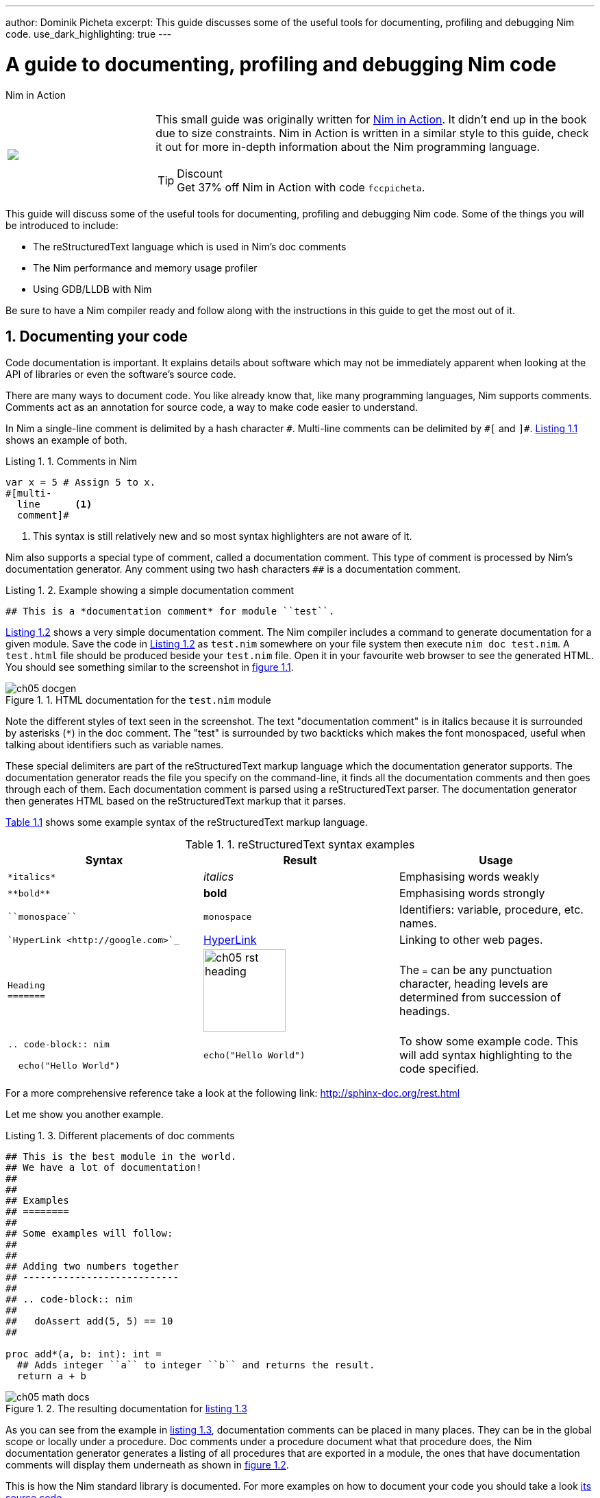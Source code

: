 ---
author: Dominik Picheta
excerpt: This guide discusses some of the useful tools for documenting, profiling and debugging Nim code.
use_dark_highlighting: true
---

= A guide to documenting, profiling and debugging Nim code
:figure-caption: Figure 1.
:listing-caption: Listing 1.
:table-caption: Table 1.
:numbered:
:toc: left


.Nim in Action
****
+++
<table class="hackytable">
  <tr>
  <td width="200px">
  <img src="https://nim-lang.org/assets/img/nim_in_action_cover.jpg"/>
  </td>
  <td style="padding-left: 10pt;">
+++
This small guide was originally written for
https://book.picheta.me[Nim in Action]. It didn't end up in the book
due to size constraints. Nim in Action is written in a similar
style to this guide, check it out for more in-depth information about the
Nim programming language.

.Discount
TIP: Get 37% off Nim in Action with code `fccpicheta`.
+++
</td>
</tr>
</table>
+++
****



This guide will discuss some of the useful tools for documenting, profiling
and debugging Nim code. Some of the things you will be introduced to include:

* The reStructuredText language which is used in Nim's doc comments
* The Nim performance and memory usage profiler
* Using GDB/LLDB with Nim

Be sure to have a Nim compiler ready and follow along with the instructions
in this guide to get the most out of it.

== Documenting your code

Code documentation is important. It explains details about software which
may not be immediately apparent when looking at the API of libraries or even
the software's source code.

There are many ways to document code. You like already know that,
like many programming languages, Nim supports comments. Comments act as
an annotation for source code, a way to make code easier to understand.

In Nim a single-line comment is delimited by a hash character `&#35;`.
Multi-line comments can be delimited by `&#35;[` and `]&#35;`.
<<list_1_1,Listing 1.1>> shows an example of both.

[[list_1_1]]
.Comments in Nim
```nim
var x = 5 # Assign 5 to x.
#[multi-
  line      <1>
  comment]#
```
<1> This syntax is still relatively new and so most syntax highlighters
    are not aware of it.

Nim also supports a special type of comment, called a documentation comment.
This type of comment is processed by Nim's documentation generator. Any comment
using two hash characters `&#35;&#35;` is a documentation comment.

[[list_1_2]]
.Example showing a simple documentation comment
```nim
## This is a *documentation comment* for module ``test``.
```

<<list_1_2,Listing 1.2>> shows a very simple documentation comment.
The Nim compiler
includes a command to generate documentation for a given module. Save the code
in <<list_1_2,Listing 1.2>> as `test.nim` somewhere on your file system then
execute `nim doc test.nim`. A `test.html` file should be produced beside
your `test.nim` file. Open it in your favourite web browser to see the
generated HTML. You should see something similar to the screenshot in
<<fig_1_1,figure 1.1>>.

[[fig_1_1]]
.HTML documentation for the `test.nim` module
image::ch05_docgen.png[]

Note the different styles of text seen in the screenshot. The text
"documentation comment" is in italics because it is surrounded by asterisks
(`*`) in the doc comment. The "test" is surrounded by two backticks which makes
the font monospaced, useful when talking about identifiers such as variable
names.

These special delimiters are part of the reStructuredText markup language
which the documentation generator supports.
The documentation generator reads the file you specify on the command-line,
it finds all the documentation comments and then goes through each of them.
Each documentation comment is parsed using a
reStructuredText parser. The documentation generator then generates HTML
based on the reStructuredText markup that it parses.

<<table_1_1,Table 1.1>> shows some example syntax of the reStructuredText
markup language.

[[table_1_1]]
.reStructuredText syntax examples
[options="header"]
|===

| Syntax | Result | Usage

| `\*italics*` | _italics_ | Emphasising words weakly

| `\\**bold**` | *bold* | Emphasising words strongly

| `\``monospace``` | `monospace` | Identifiers: variable, procedure, etc. names.

| ``HyperLink <\http://google.com>`_` | http://google.com[HyperLink] | Linking to other web pages.

a|
``
Heading +
======= +
``

a|
image:ch05_rst_heading.png[,120]

| The `=` can be any punctuation character, heading levels are determined from
succession of headings.

|
`.. code-block:: nim` +

+++
<pre>
  echo("Hello World")
</pre>
+++

a|
``
echo("Hello World")
``

| To show some example code. This will add syntax highlighting to the code
specified.

|===

For a more comprehensive reference take a look at the following link:
http://sphinx-doc.org/rest.html

Let me show you another example.

[[list_1_3]]
.Different placements of doc comments
```nim
## This is the best module in the world.
## We have a lot of documentation!
##
##
## Examples
## ========
##
## Some examples will follow:
##
##
## Adding two numbers together
## ---------------------------
##
## .. code-block:: nim
##
##   doAssert add(5, 5) == 10
##

proc add*(a, b: int): int =
  ## Adds integer ``a`` to integer ``b`` and returns the result.
  return a + b
```

[[fig_1_2]]
.The resulting documentation for <<list_1_3,listing 1.3>>
image::ch05_math_docs.png[]

As you can see from the example in <<list_1_3,listing 1.3>>,
documentation comments
can be placed in many places. They can be in the global scope or locally under
a procedure. Doc comments under a procedure document what that procedure does,
the Nim documentation generator generates a listing of all procedures that
are exported in a module, the ones that have documentation comments will display
them underneath as shown in <<fig_1_2,figure 1.2>>.

This is how the Nim standard library is documented. For more examples on how
to document your code you should take a look
https://github.com/nim-lang/Nim/tree/devel/lib/pure[its source code].

== Profiling your code

Profiling an application is the act of analysing it at runtime to determine
what it spends its time doing. For example, in which procedures it spends
most of its time, or how many times each procedure is called.
These measurements help to find areas of code which need optimisation.
Occasionally they can also help you find bugs in your application.

There is a large amount of profilers available for the Nim programming language.
This may come as a surprise because Nim is a relatively new
language. The fact is that most of these profilers have not been created
specifically for Nim but for C. C profilers support
Nim applications because Nim compiles to C. There are only a few
things that you need to know to take advantage of such profilers.

There is one profiler that is actually included with the Nim compiler, it is
so far the only profiler designed for profiling Nim applications. Let's take
a look at it before moving to the C profilers.

=== Profiling with nimprof

The Embedded Stack Trace Profiler (ESTP), or sometimes just called NimProf, is
a Nim profiler included with the standard Nim distribution. To activate this
profiler you only need to follow the following steps:

1. Import the `nimprof` module in your program's main Nim module (the one you
will be compiling),
2. Compile your program with the `--profiler:on` and `stacktrace:on` flags.
3. Run your program as usual.

.Application speed
NOTE: As a result of the profiling your application will run slower, this is
      because the profiler needs to analyse your application's execution at
      runtime which has an obvious overhead.

Consider the following code listing.

[[listing_1_4]]
.A simple profiler example
```nim
import nimprof <1>
import strutils <2>

proc ab() =
  echo("Found letter")

proc num() =
  echo("Found number")

proc diff() =
  echo("Found something else")

proc analyse(x: string) =
  var i = 0
  while i < x.len:
    case x[i] <3>
    of Letters: ab()
    of {'0' .. '9'}: num()
    else: diff()
    i.inc

for i in 0 .. 10000: <4>
  analyse("uyguhijkmnbdv44354gasuygiuiolknchyqudsayd12635uha")
```
<1> The `nimprof` module is essential in order for the profiler to work.
<2> The `strutils` module defines the `Letters` set.
<3> Each character in the string `x` is iterated over, if a character is a
    letter then `ab` is called, if it's a number then `num` is called, and
    if it's something else then `diff` is called.
<4> We perform the analysis 10 thousand times in order to let the profiler
    measure reliably.

Save it as `main.nim`, then compile it by executing
`nim c --profiler:on --stacktrace:on main.nim`. The example should compile
successfully. You may then run it. After the program has finished executing
you should see a message similar to "writing profile_results.txt..." appear
in your terminal window.
The `main` program should create a `profile_results.txt` file in your current
working directory. The file's contents should be similar to those in
<<listing_1_5,listing 1.5>>.

[[listing_1_5]]
.The profiling results
```
total executions of each stack trace:
Entry: 1/4 Calls: 89/195 = 45.64% [sum: 89; 89/195 = 45.64%]
  analyse 192/195 = 98.46%
  main 195/195 = 100.00%
Entry: 2/4 Calls: 83/195 = 42.56% [sum: 172; 172/195 = 88.21%]
  ab 83/195 = 42.56%
  analyse 192/195 = 98.46%
  main 195/195 = 100.00%
Entry: 3/4 Calls: 20/195 = 10.26% [sum: 192; 192/195 = 98.46%]
  num 20/195 = 10.26%
  analyse 192/195 = 98.46%
  main 195/195 = 100.00%
Entry: 4/4 Calls: 3/195 = 1.54% [sum: 195; 195/195 = 100.00%]
  main 195/195 = 100.00%
```

While the application is running the profiler takes multiple snapshots of the
line of code that is currently being executed. It notes the stack trace which
tells it how the application ended up executing that piece of code. The most
common code paths are then reported in `profile_results.txt`.

In the report shown in <<listing_1_5,listing 1.5>>,
the profiler has made 195 snapshots.
It found that the line of code being executed was inside the `analyse`
procedure in 45.64% of those snapshots. In 42.56% of those snapshots it was
in the `ab` procedure, this makes sense because the string passed to
`analyse` is mostly made up of letters. Numbers are less popular and so
the execution of the `num` procedure only makes up 10.26% of those snapshots.
The profiler did not pick up any calls to the `diff` procedure because there
are no other characters in the `x` string. Try adding some punctuation to
the string passed to the `analyse` procedure and you will find that the
profiler results then show the `diff` procedure.

It is easy to determine where the bulk of the processing takes place in
<<listing_1_4,listing 1.4>> without the use of a profiler.
But for more complex modules
and applications the Nim profiler is great for determining which
procedures are most used.

.Memory usage
TIP: The Nim profiler can also be used for measuring memory usage, simply
     compile your application with the `--profiler:off`, `--stackTrace:on`,
     and `-d:memProfiler` flags.

=== Profiling with Valgrind

Unfortunately in some cases profilers are not cross-platform. Valgrind is
one of those cases, if you are a Windows user
then I'm afraid you will not be able to use it.

Valgrind is not just a profiler, it is primarily a tool for memory debugging
and memory leak detection. The profiler component is called Callgrind and it
analyses procedures that your application calls and what those procedures then
call and so on. An application called KCacheGrind can visualise output from
Callgrind.

.Installing Valgrind
NOTE: To follow along with the examples here you will need to install the
      Valgrind tool together with KCacheGrind. There is a chance these tools
      are already installed on your operating system if you are using Linux.
      On Mac OS X you can easily install them using Homebrew, just execute
      `brew install valgrind QCacheGrind`.

Let's try Valgrind on the example application in <<listing_1_4,listing 1.4>>.
First recompile the
application without any flags by running `nim c main`. You
will need to comment out the `import nimprof` line in your `main.nim` file
to do this successfully.

You may then execute the following
command to run this application under
Valgrind: `valgrind --tool=callgrind -v ./main`

The callgrind tool adds an even bigger overhead than the Nim profiler so you
may need to terminate the application, you can safely do so by pressing
the Control and C keys together.

The textual output given by the callgrind tool is very large and so looking
at it all in a text editor is impractical. Thankfully a tool exists to
allow us to explore it visually. This tool is called KCacheGrind (QCacheGrind
on Mac OS X). You can execute it in the directory where you executed Valgrind
to get something similar to the screenshot in <<figure_1_3,figure 1.3>>.

[[figure_1_3]]
.QCacheGrind showing the call graph of <<listing_1_4,listing 1.4>>
image::ch05_qcachegrind.png[]

The results of the Callgrind tool show many more calls during the lifetime of
<<listing_1_4,listing 1.4>>. This is because many of the C
functions, which have been defined by Nim, during the translation to C
are now visible. These functions are necessary to implement the behaviour of
the code in <<listing_1_4,listing 1.4>>.

The C function which is selected in the screenshots corresponds to the
`analyse` Nim procedure. Procedures' names undergo a process called name
mangling when translated to C functions, this prevents clashes between other
C functions. The name mangling process currently just adds an underscore
followed by a number to the C function name. Thankfully figuring out which
C functions correspond to which Nim procedures is still easy.

The output from Callgrind gives you more low-level details about the
execution of your Nim applications. <<figure_1_3,Figure 1.3>> shows the
number of times
every single C function has been executed, it allows you to diagnose performance
problems which may be outside your control. But with greater power comes
greater complexity so Valgrind has a higher learning curve than the Nim
profiler.

== Debugging Nim code

Debugging is one of the most important activities in software development.
Bugs in software occur inadvertantly. When a user reports an issue with
your software, how do you fix it?

The first step is to reproduce the issue. After that debugging tools help to
diagnose the issue and to figure out its root cause.

Nim does many things to make debugging as easy as possible. For example it
ensures that detailed and easy to understand stack traces are reported
whenever your application crashes. Consider the following code in
<<listing_1_6,listing 1.6>>.

[[listing_1_6]]
.A simple calculator
```nim
import strutils <1>
let line = stdin.readLine() <2>
let result = line.parseInt + 5 <3>
echo(line, " + 5 = ", result) <4>
```
<1> The `strutils` module defines the `parseInt` procedure.
<2> Read a line from the standard input.
<3> The string `line` is converted into an integer, the number 5 is then
added to that integer.
<4> Display the result of the calculation.

This code is fairly simple. It reads a line of text from the standard input,
converts this line into an integer, adds the number 5 to it and displays
the result. Save this code as `adder.nim` and compile it by executing
`nim c adder.nim`, then execute the resulting binary. The program will
wait for your input, once you type in a number you will see the sum of 5
and the number you typed in. But what happens when you don't type in a number?
Type in some text and observe the results. You should see something similar
to the output in <<listing_1_7,listing 1.7>> below.

[[listing_1_7]]
.Stack trace for a `ValueError` exception
```
Traceback (most recent call last)
adder.nim(3)             adder <1>
strutils.nim             parseInt <2>
Error: unhandled exception: invalid integer: some text [ValueError] <3>
```
<1> The program was executing line 3 in the `adder` module...
<2> ... followed by the `parseInt` procedure which raised the `ValueError`
exception.
<3> This is the exception message followed by the exception type in
    square brackets.

The program crashed because an exception was raised and it was not caught
by any `try` statements. This resulted in a stack trace being displayed and
the program exiting. The stack trace in <<listing_1_7,listing 1.7>> is
very informative,
it leads directly to the line which caused the crash. After the `adder.nim`
module name, the number `3` points to the line number
in the `adder` module. This line is highlighted in
<<listing_1_8,listing 1.8>> below.

[[listing_1_8]]
.A simple calculator
[source,nim,subs="verbatim,quotes,attributes"]
----
import strutils
let line = stdin.readLine()
*let result = line.parseInt + 5*
echo(line, " + 5 = ", result)
----

The `parseInt` procedure cannot convert strings containing only letters
into a number because no number exists in that string. The exception message
shown at the bottom of the stack trace informs us of this. It includes
the string value that `parseInt` attempted to parse which gives further hints
about what went wrong.

You may not think it but program crashes are a good thing when it comes
to debugging. The truly horrible bugs are the ones which produce no crashes,
but instead result in your program producing incorrect results. In such cases
advanced debugging techniques need to be used. Debugging also comes in handy
when a stack trace does not give enough information about the issue.

The primary purpose of debugging is to investigate the state of memory
at a particular point in the execution of your program. You may for example
want to find out what the value of the `line` variable is just before
the `parseInt` procedure is called. This can be done in many ways.

=== Debugging using `echo`

By far the simplest and most common approach is to use the `echo`
procedure. The `echo`
procedure allows you to display the value of most variables, as long as the
type of the variable implements the `$` procedure it can be displayed.
For other variables the `repr` procedure can be used, you can pass any
type of variable to it and get a textual representation of that
variable's value.

Using the `repr` procedure and `echo`, let's investigate the value of the
`line` variable just before the call to `parseInt`.

[[listing_1_9]]
.Investigating the value of the `line` variable using `repr`.
[source,nim,subs="verbatim,quotes,attributes"]
----
import strutils
let line = stdin.readLine()
*echo("The value of the `line` variable is: ", repr(line))*
let result = line.parseInt + 5
echo(line, " + 5 = ", result)
----

The `repr` procedure is useful because it shows non-printable characters
in their escaped form. It also shows extra information about many types of
data. Running the example in <<listing_1_9,listing 1.9>> and typing in 3 Tab
characters results in the following output.

```
The value of the `line` variable is: 0x105ff3050"\9\9\9"
Traceback (most recent call last)
foo.nim(4)               foo
strutils.nim             parseInt
Error: unhandled exception: invalid integer:       [ValueError]
```

The exception message just shows some whitespace which is how Tab characters
are shown in normal text. But you have no way of distinguishing whether
that whitespace is just normal space characters or whether it is in fact a
multiple Tab characters. The `repr` procedure solves this ambiguity by showing
`\9\9\9`, the number 9 is the ASCII number code for the tab character.
The memory address of the `line` variable is also shown.

.Procedures with no side effects and `echo`
****
A procedure marked with the `{.noSideEffect.}` pragma is said to have no side
effect. This means that the procedure does not modify or read any
external state, such
as changing global variables or writing to a file. Marking a procedure as
having no side effects is useful when you want this to be enforced by the
compiler, that way the code will not compile unless the procedure
remains side effect free. For example consider the following `add` procedure,
it is said to contain no side effects because passing the same inputs to this
procedure will always produce the same output.

.The side effect free `add` procedure
```nim
proc add(a, b: int): int {.noSideEffect.} =
  return a + b
```

This creates a problem whenever you want to debug such procedures with the
`echo` procedure. The `echo` procedure is not side effect free because it
accesses a global `stdout` variable. So the following code will not compile.

[[listing_1_11]]
.`echo` cannot be used inside a side effect free procedure
```nim
proc add(a, b: int): int {.noSideEffect.} =
  echo("Value of a is:", a)
  return a + b
```

Compiling the code in <<listing_1_11,listing 1.11>> will fail with an error:
"'add' can have side effects". Thankfully the solution is simple. Nim provides
a side effect free `echo` for this very purpose, it is called `debugEcho` so
all you need to do is replace `echo` with `debugEcho` and the code will
compile.
****

=== Using `writeStackTrace`

An unhandled exception is not the only way for a stack trace to be displayed.
You may find it useful to display the current stack trace anywhere in your
program for debugging purposes. This can give you vital information, especially
in larger programs with many procedures, where it can show you the
path through those procedures and how your program's execution ended in a
certain procedure.

Consider the following example.

.`writeStackTrace` example
```nim
proc a1() =
  writeStackTrace()

proc a() =
  a1()

a()
```

Compiling and running this example will display the following stack trace.

```
Traceback (most recent call last)
foo.nim(7)               foo
foo.nim(5)               a
foo.nim(2)               a1
```

The `a` procedure is called first on line 7, followed by `a1` at line 5,
and finally the `writeStackTrace` procedure is called on line 2.

=== Using GDB/LLDB

Sometimes a proper debugging tool is necessary for the truly complicated
issues. As with profiling tools in the previous section, Nim programs can be
debugged using most C debuggers. One of the most popular debugging tools
is the GNU Debugger, its often known by the acronym GDB.

The GNU debugger should be included with your distribution of gcc which you
should already have as part of your Nim installation. Unfortunately on the
latest versions of
Mac OS X installation of gdb is problematic, but you can use a similar debugger
called LLDB. LLDB is a much newer debugger, but it functions in almost
exactly the same way.

Let's try to use GDB (or LLDB if you're on Mac OS X) to debug the small
`adder.nim` example introduced in <<listing_1_8,listing 1.8>>.
I will repeat the example below.

.The `adder.nim` example
```nim
import strutils
let line = stdin.readLine()
let result = line.parseInt + 5
echo(line, " + 5 = ", result)
```

In order to use these debugging tools you will need to compile `adder.nim`
with two additional flags. The `--debuginfo` flag, which will instruct the
compiler to add extra debugging information to the resulting binary. The
debugging information will be used by GDB and LLDB to read procedure names
and line numbers of the currently executed code.
And also the `--linedir:on` flag which will include Nim-specific debug
information
such as module names and Nim source code lines. GDB and LLDB will use the
information added by the `--linedir:on` flag to report Nim-specific module
names and line numbers.

Putting both of these together you should compile the `adder` module using the
following command: `nim c --debuginfo --linedir:on adder.nim`.

.The `--debugger:native` flag
TIP: Newer versions of Nim support the `--debugger:native` flag which is
     equivalent to specifying the `--linedir:on` and `--debuginfo` flags.

The next step is to launch the debugging tool. The usage of both of these tools
is very similar. To launch the `adder` executable in GDB execute `gdb adder`
and to launch it in LLDB execute `lldb adder`. GDB or LLDB should launch
and you should see something similar to <<figure_1_4,figure 1.4>>
or <<figure_1_5,figure 1.5>>.

[[figure_1_4]]
.GDB on Windows
image::ch05_gdb_adder.PNG[]

[[figure_1_5]]
.LLDB on Mac OS X
image::ch05_lldb_adder.png[]

Once these tools are launched they will wait for input from the user.
The input is in the form of a command. Both of these tools support a range
of different commands for controlling the execution of the program, to watch
the values of specific variables, to set breakpoints and much more. To get a
full list of supported commands type in `help` and press enter.

The aim for this debugging session is to find out the value of the `line`
variable, just like in the
previous sections. To do this we need to set a breakpoint at line 3 in the
`adder.nim` file. Thankfully, both GDB and LLDB share the same command syntax
for creating
breakpoints. Simply type in `b adder.nim:3` into the terminal and press enter.
A breakpoint should be successfully created, the debugger will confirm this
by displaying a message that is similar to _Listing 5.23_.

.This message is shown when a breakpoint is successfully created in LLDB.
```
Breakpoint 1: where = adder`adderInit000 + 119 at adder.nim:3, address = 0x0000000100020f17
```

Once the breakpoint is created, you can instruct the debugger to run the
`adder` program by using the `run` command. Type in `run` into the terminal
and press enter. The program won't hit the breakpoint because it will first
read a line from standard input, so after you use the `run` command you will
need to type something else into the terminal. This time the `adder` program
will read it.

The debugger will then stop the execution of the program at line 3.
Figures <<figure_1_6,1.6>> and <<figure_1_7,1.7>> show what that will look like.

[[figure_1_6]]
.Execution paused at line 3 in GDB
image::ch05_gdb_adder_2.PNG[]

[[figure_1_7]]
.Execution paused at line 3 in LLDB
image::ch05_lldb_adder_2.png[]

At this point in the execution of the program, we should be able to display the
value of the `line` variable.
Displaying the value of a variable is the same in
both GDB and LLDB.
One can use the `p` (or `print`) command to display the value of any variable.
Unfortunately you cannot simply type in `print line` and get the result.
This is because of name mangling which I mentioned in the profiling section.
Before you can print out the value of the `line` variable you will need to
find out what the new name of it is. In almost all cases the variable name will
only have an underscore followed by a randomised number appended to it.
This makes finding the name rather trivial, but the process differs between
GDB and LLDB.

In GDB it is simple
to find out the name of the `line` variable, you can simply type in
`print line_`
and press the Tab button. GDB will then auto-complete the name for you, or give
you a list of choices.

As for LLDB, because it does not support auto-complete via the Tab key, this
is a bit more complicated. You need to find the name of the variable by looking
at the list of local and global variables in the current scope. You can get
a list of local variables by using the `fr v -a`
(or `frame variable --no-args`) command, and a list of global variables
by using the `ta v` (or `target variable`) command. The `line` variable is
a global variable so type in `ta v` to get a list of the global variables.
You should see something similar to the screenshot in <<figure_1_8,figure 1.8>>.

[[figure_1_8]]
.The list of global variables in LLDB
image::ch05_lldb_adder_3.png[]

You can see the `line` variable at the bottom of the list as `line_106004`.

Now print the `line` variable by using the `print <var_name_here>` command,
make sure to replace the `<var_name_here>` with the name of the `line` variable
that you found from the previous step. Figures <<figure_1_9,1.9>> and
<<figure_1_10,1.10>> show what you may see.

[[figure_1_9]]
.Printing the value of the `line` variable in GDB
image::ch05_gdb_adder_3.PNG[]

[[figure_1_10]]
.Printing the value of the `line` variable in LLDB
image::ch05_lldb_adder_4.png[]

This unfortunately tells us nothing about the value of the `line` variable.
We are in the land of low-level C, so the `line` variable is a pointer to
a `NimStringDesc` type. We can dereference this pointer by appending an
asterisk to the beginning of the variable name: `print *line_106004`.

Doing this will show values of each of the fields in the `NimStringDesc`
type. Unfortunately in LLDB this does not show the value of the `data` field,
so we must explicitly access it: `print (char*)line_106004-{gt}data`. The
`(char*)` is required to cast the `data` field into something which LLDB
can display. Figures <<figure_1_11,1.11>> and <<figure_1_12,1.12>>
show what this looks like in GDB and LLDB respectively.

[[figure_1_11]]
.Displaying the value of the `line` variable in GDB
image::ch05_gdb_adder_4.PNG[]

[[figure_1_12]]
.Displaying the value of the `line` variable in LLDB
image::ch05_lldb_adder_5.png[]

This is much more complicated than simply using the `echo` procedure, but should
be useful for more complicated debugging scenarios. Hopefully this gave you
an idea of how to compile your Nim program so that it can
be debugged using GDB and LLDB. There are many more features that
these debuggers provide which are beyond the scope of this article. These
features allow you to analyse the execution of your program in many other
ways. You may wish
to learn more by looking at the many resources available online for these
debuggers and many others.

== Conclusion

Thank you for reading. If you require help with these topics or anything else
related to Nim, be sure to get in touch with our
https://nim-lang.org/community.html[community].

